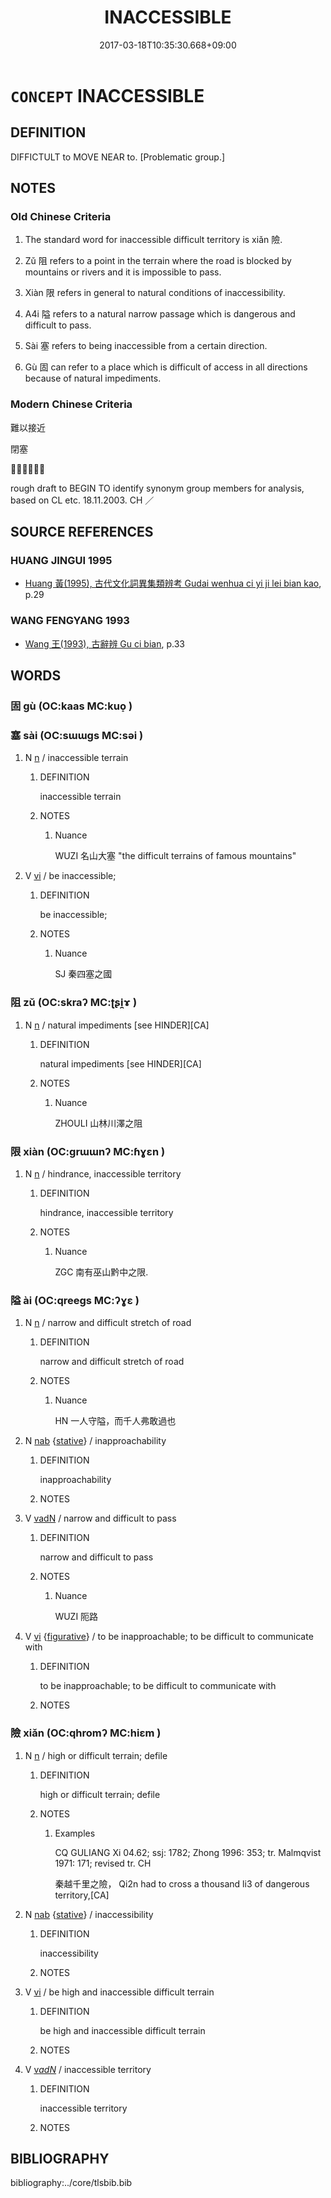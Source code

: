 # -*- mode: mandoku-tls-view -*-
#+TITLE: INACCESSIBLE
#+DATE: 2017-03-18T10:35:30.668+09:00        
#+STARTUP: content
* =CONCEPT= INACCESSIBLE
:PROPERTIES:
:CUSTOM_ID: uuid-df71c3bd-ec8c-46ac-99a3-971cd5b8b6b5
:TR_ZH: 難以接近
:END:
** DEFINITION

DIFFICTULT to MOVE NEAR to. [Problematic group.]

** NOTES

*** Old Chinese Criteria
1. The standard word for inaccessible difficult territory is xiǎn 險.

2. Zǔ 阻 refers to a point in the terrain where the road is blocked by mountains or rivers and it is impossible to pass.

3. Xiàn 限 refers in general to natural conditions of inaccessibility.

4. A4i 隘 refers to a natural narrow passage which is dangerous and difficult to pass.

5. Sài 塞 refers to being inaccessible from a certain direction.

6. Gù 固 can refer to a place which is difficult of access in all directions because of natural impediments.

*** Modern Chinese Criteria
難以接近

閉塞

？？？

rough draft to BEGIN TO identify synonym group members for analysis, based on CL etc. 18.11.2003. CH ／

** SOURCE REFERENCES
*** HUANG JINGUI 1995
 - [[cite:HUANG-JINGUI-1995][Huang 黃(1995), 古代文化詞異集類辨考 Gudai wenhua ci yi ji lei bian kao]], p.29

*** WANG FENGYANG 1993
 - [[cite:WANG-FENGYANG-1993][Wang 王(1993), 古辭辨 Gu ci bian]], p.33

** WORDS
   :PROPERTIES:
   :VISIBILITY: children
   :END:
*** 固 gù (OC:kaas MC:kuo̝ )
:PROPERTIES:
:CUSTOM_ID: uuid-1499e92c-d603-445e-88c0-9f01efe684f6
:Char+: 固(31,5/8) 
:GY_IDS+: uuid-6ad5e682-34e2-41a5-8c7c-e5e67fb2c285
:PY+: gù     
:OC+: kaas     
:MC+: kuo̝     
:END: 
*** 塞 sài (OC:sɯɯɡs MC:səi )
:PROPERTIES:
:CUSTOM_ID: uuid-39c20138-28c8-43a0-bac8-8430d74d7e07
:Char+: 塞(32,10/13) 
:GY_IDS+: uuid-c63a43b9-b557-4a93-974b-4d60ba1b171b
:PY+: sài     
:OC+: sɯɯɡs     
:MC+: səi     
:END: 
**** N [[tls:syn-func::#uuid-8717712d-14a4-4ae2-be7a-6e18e61d929b][n]] / inaccessible terrain
:PROPERTIES:
:CUSTOM_ID: uuid-f68d95bf-6dbd-42b0-823f-5db3558d6ece
:WARRING-STATES-CURRENCY: 4
:END:
****** DEFINITION

inaccessible terrain

****** NOTES

******* Nuance
WUZI 名山大塞 "the difficult terrains of famous mountains"

**** V [[tls:syn-func::#uuid-c20780b3-41f9-491b-bb61-a269c1c4b48f][vi]] / be inaccessible;
:PROPERTIES:
:CUSTOM_ID: uuid-d48e398d-8dc8-404f-923f-cfd5049d1a97
:WARRING-STATES-CURRENCY: 4
:END:
****** DEFINITION

be inaccessible;

****** NOTES

******* Nuance
SJ 秦四塞之國

*** 阻 zǔ (OC:skraʔ MC:ʈʂi̯ɤ )
:PROPERTIES:
:CUSTOM_ID: uuid-805e4c51-b2fd-4aaf-97c7-fe932c2cb56d
:Char+: 阻(170,5/8) 
:GY_IDS+: uuid-a2a1949f-e14f-4018-9741-08e3872893bc
:PY+: zǔ     
:OC+: skraʔ     
:MC+: ʈʂi̯ɤ     
:END: 
**** N [[tls:syn-func::#uuid-8717712d-14a4-4ae2-be7a-6e18e61d929b][n]] / natural impediments    [see HINDER][CA]
:PROPERTIES:
:CUSTOM_ID: uuid-f28fd9cd-b4a4-4c6e-971c-66e51f2e44a7
:END:
****** DEFINITION

natural impediments    [see HINDER][CA]

****** NOTES

******* Nuance
ZHOULI 山林川澤之阻

*** 限 xiàn (OC:ɡrɯɯnʔ MC:ɦɣɛn )
:PROPERTIES:
:CUSTOM_ID: uuid-7f6ca432-8217-4d1f-ad4e-efd7b93a59db
:Char+: 限(170,6/9) 
:GY_IDS+: uuid-bb862897-05f8-45ef-acd4-9d17b05d33a6
:PY+: xiàn     
:OC+: ɡrɯɯnʔ     
:MC+: ɦɣɛn     
:END: 
**** N [[tls:syn-func::#uuid-8717712d-14a4-4ae2-be7a-6e18e61d929b][n]] / hindrance, inaccessible territory
:PROPERTIES:
:CUSTOM_ID: uuid-321df5aa-a4ef-4ac9-9815-4b3599698432
:WARRING-STATES-CURRENCY: 3
:END:
****** DEFINITION

hindrance, inaccessible territory

****** NOTES

******* Nuance
ZGC 南有巫山黔中之限.

*** 隘 ài (OC:qreeɡs MC:ʔɣɛ )
:PROPERTIES:
:CUSTOM_ID: uuid-2a7fe11a-ee89-49b4-a617-03499a591dae
:Char+: 隘(170,10/13) 
:GY_IDS+: uuid-25339402-8944-40f4-a482-ce73e8dc40c5
:PY+: ài     
:OC+: qreeɡs     
:MC+: ʔɣɛ     
:END: 
**** N [[tls:syn-func::#uuid-8717712d-14a4-4ae2-be7a-6e18e61d929b][n]] / narrow and difficult stretch of road
:PROPERTIES:
:CUSTOM_ID: uuid-8e28d901-5fa1-40d5-b485-ee871540c1e0
:WARRING-STATES-CURRENCY: 4
:END:
****** DEFINITION

narrow and difficult stretch of road

****** NOTES

******* Nuance
HN 一人守隘，而千人弗敢過也

**** N [[tls:syn-func::#uuid-76be1df4-3d73-4e5f-bbc2-729542645bc8][nab]] {[[tls:sem-feat::#uuid-2a66fc1c-6671-47d2-bd04-cfd6ccae64b8][stative]]} / inapproachability
:PROPERTIES:
:CUSTOM_ID: uuid-46502e20-5f4c-4f41-8d62-ef9df36105b8
:WARRING-STATES-CURRENCY: 3
:END:
****** DEFINITION

inapproachability

****** NOTES

**** V [[tls:syn-func::#uuid-fed035db-e7bd-4d23-bd05-9698b26e38f9][vadN]] / narrow and difficult to pass
:PROPERTIES:
:CUSTOM_ID: uuid-b320272f-03f0-4618-a5c2-55878e238a0a
:WARRING-STATES-CURRENCY: 4
:END:
****** DEFINITION

narrow and difficult to pass

****** NOTES

******* Nuance
WUZI 阨路

**** V [[tls:syn-func::#uuid-c20780b3-41f9-491b-bb61-a269c1c4b48f][vi]] {[[tls:sem-feat::#uuid-2e48851c-928e-40f0-ae0d-2bf3eafeaa17][figurative]]} / to be inapproachable; to be difficult to communicate with
:PROPERTIES:
:CUSTOM_ID: uuid-c137b8cf-1e5c-451f-9bd0-71801df6c0f7
:WARRING-STATES-CURRENCY: 3
:END:
****** DEFINITION

to be inapproachable; to be difficult to communicate with

****** NOTES

*** 險 xiǎn (OC:qhromʔ MC:hiɛm )
:PROPERTIES:
:CUSTOM_ID: uuid-78dce4f6-6458-49be-8f4f-cf19f4223c66
:Char+: 險(170,13/16) 
:GY_IDS+: uuid-f87008e9-699c-44fa-b4dd-9e3153150ac4
:PY+: xiǎn     
:OC+: qhromʔ     
:MC+: hiɛm     
:END: 
**** N [[tls:syn-func::#uuid-8717712d-14a4-4ae2-be7a-6e18e61d929b][n]] / high or difficult terrain; defile
:PROPERTIES:
:CUSTOM_ID: uuid-5cc07582-e9fb-49a4-8277-69e1a2e1fbac
:WARRING-STATES-CURRENCY: 5
:END:
****** DEFINITION

high or difficult terrain; defile

****** NOTES

******* Examples
CQ GULIANG Xi 04.62; ssj: 1782; Zhong 1996: 353; tr. Malmqvist 1971: 171; revised tr. CH

 秦越千里之險， Qi2n had to cross a thousand li3 of dangerous territory,[CA]

**** N [[tls:syn-func::#uuid-76be1df4-3d73-4e5f-bbc2-729542645bc8][nab]] {[[tls:sem-feat::#uuid-2a66fc1c-6671-47d2-bd04-cfd6ccae64b8][stative]]} / inaccessibility
:PROPERTIES:
:CUSTOM_ID: uuid-72ab4530-57ee-460b-ae43-1ba022d01bd9
:WARRING-STATES-CURRENCY: 4
:END:
****** DEFINITION

inaccessibility

****** NOTES

**** V [[tls:syn-func::#uuid-c20780b3-41f9-491b-bb61-a269c1c4b48f][vi]] / be high and inaccessible difficult terrain
:PROPERTIES:
:CUSTOM_ID: uuid-f0679727-74d9-4c58-9909-fbc9580c545a
:WARRING-STATES-CURRENCY: 5
:END:
****** DEFINITION

be high and inaccessible difficult terrain

****** NOTES

**** V [[tls:syn-func::#uuid-a7e8eabf-866e-42db-88f2-b8f753ab74be][v/adN/]] / inaccessible territory
:PROPERTIES:
:CUSTOM_ID: uuid-aea31fbd-9b11-4c5a-9147-6bacfc65a1e1
:END:
****** DEFINITION

inaccessible territory

****** NOTES

** BIBLIOGRAPHY
bibliography:../core/tlsbib.bib
